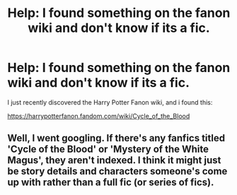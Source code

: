 #+TITLE: Help: I found something on the fanon wiki and don't know if its a fic.

* Help: I found something on the fanon wiki and don't know if its a fic.
:PROPERTIES:
:Author: h6story
:Score: 2
:DateUnix: 1569666898.0
:DateShort: 2019-Sep-28
:FlairText: Misc
:END:
I just recently discovered the Harry Potter Fanon wiki, and i found this:

[[https://harrypotterfanon.fandom.com/wiki/Cycle_of_the_Blood]]


** Well, I went googling. If there's any fanfics titled 'Cycle of the Blood' or 'Mystery of the White Magus', they aren't indexed. I think it might just be story details and characters someone's come up with rather than a full fic (or series of fics).
:PROPERTIES:
:Author: Avaday_Daydream
:Score: 3
:DateUnix: 1569673337.0
:DateShort: 2019-Sep-28
:END:
